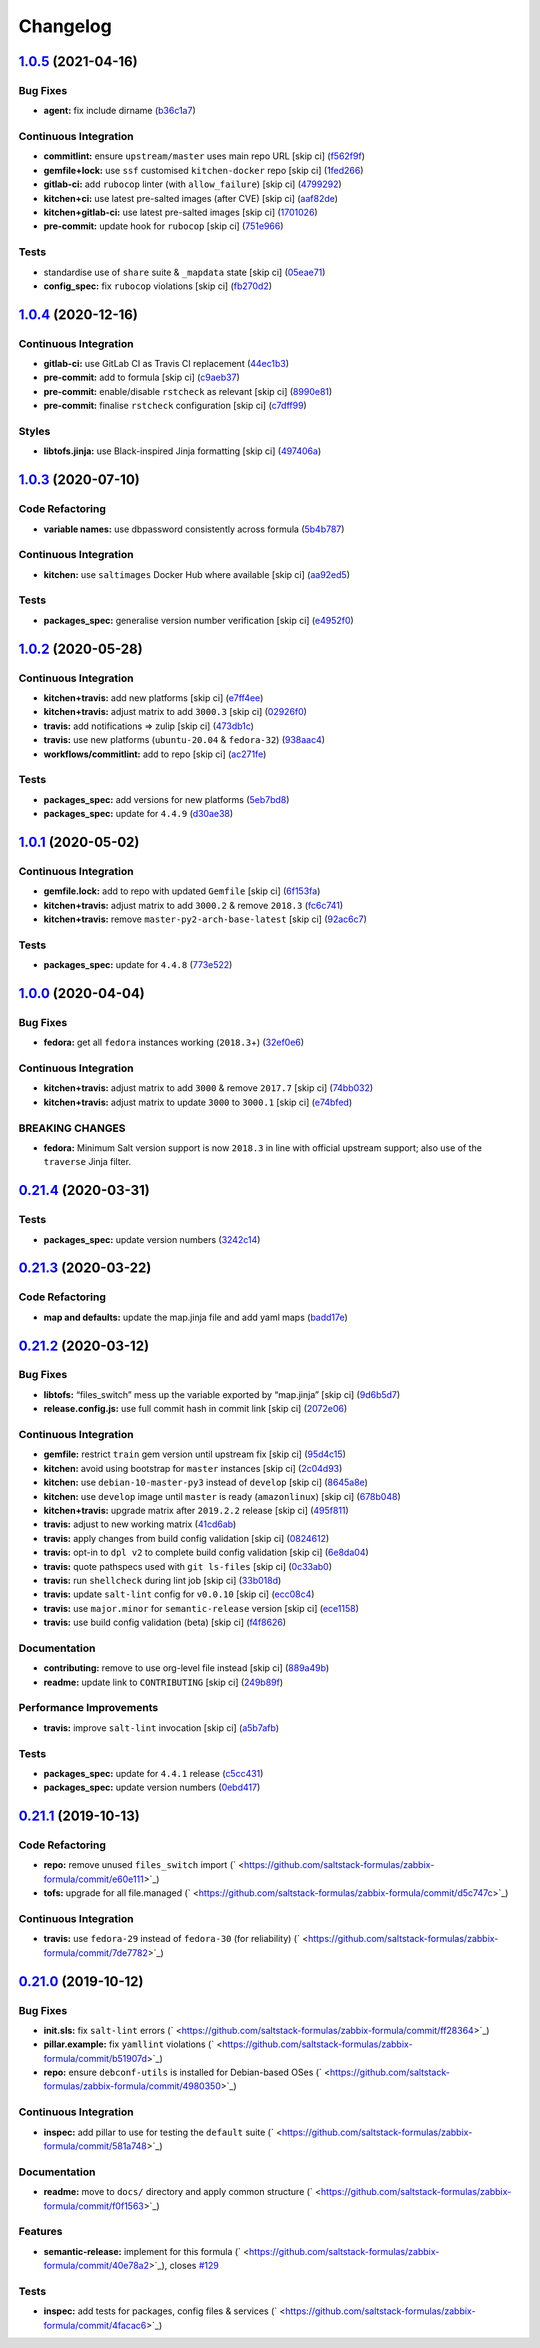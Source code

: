
Changelog
=========

`1.0.5 <https://github.com/saltstack-formulas/zabbix-formula/compare/v1.0.4...v1.0.5>`_ (2021-04-16)
--------------------------------------------------------------------------------------------------------

Bug Fixes
^^^^^^^^^


* **agent:** fix include dirname (\ `b36c1a7 <https://github.com/saltstack-formulas/zabbix-formula/commit/b36c1a7541c7cbe27fc108a3fd82d78d9cd1f758>`_\ )

Continuous Integration
^^^^^^^^^^^^^^^^^^^^^^


* **commitlint:** ensure ``upstream/master`` uses main repo URL [skip ci] (\ `f562f9f <https://github.com/saltstack-formulas/zabbix-formula/commit/f562f9f3e4f757d10ac024cba7fa67649ddda799>`_\ )
* **gemfile+lock:** use ``ssf`` customised ``kitchen-docker`` repo [skip ci] (\ `1fed266 <https://github.com/saltstack-formulas/zabbix-formula/commit/1fed2667ba186102036d0efb74394ccd54a759ec>`_\ )
* **gitlab-ci:** add ``rubocop`` linter (with ``allow_failure``\ ) [skip ci] (\ `4799292 <https://github.com/saltstack-formulas/zabbix-formula/commit/479929200b96994c1dcd20e844c201489646ebb2>`_\ )
* **kitchen+ci:** use latest pre-salted images (after CVE) [skip ci] (\ `aaf82de <https://github.com/saltstack-formulas/zabbix-formula/commit/aaf82ded69295e62dd871e5be600b1aa1a2d05e5>`_\ )
* **kitchen+gitlab-ci:** use latest pre-salted images [skip ci] (\ `1701026 <https://github.com/saltstack-formulas/zabbix-formula/commit/1701026b0dd547af8a1b0c765865910d0fd2616c>`_\ )
* **pre-commit:** update hook for ``rubocop`` [skip ci] (\ `751e966 <https://github.com/saltstack-formulas/zabbix-formula/commit/751e966a788ed7716219a20bf549d07b2bdf3ad0>`_\ )

Tests
^^^^^


* standardise use of ``share`` suite & ``_mapdata`` state [skip ci] (\ `05eae71 <https://github.com/saltstack-formulas/zabbix-formula/commit/05eae71461c0ee2f3c99108c884de9f64d09a896>`_\ )
* **config_spec:** fix ``rubocop`` violations [skip ci] (\ `fb270d2 <https://github.com/saltstack-formulas/zabbix-formula/commit/fb270d2ffbde0386121a87523adf3ca1bbf85cee>`_\ )

`1.0.4 <https://github.com/saltstack-formulas/zabbix-formula/compare/v1.0.3...v1.0.4>`_ (2020-12-16)
--------------------------------------------------------------------------------------------------------

Continuous Integration
^^^^^^^^^^^^^^^^^^^^^^


* **gitlab-ci:** use GitLab CI as Travis CI replacement (\ `44ec1b3 <https://github.com/saltstack-formulas/zabbix-formula/commit/44ec1b3d71de71efab27a2f2ccb58c90018cedbe>`_\ )
* **pre-commit:** add to formula [skip ci] (\ `c9aeb37 <https://github.com/saltstack-formulas/zabbix-formula/commit/c9aeb377d070cae54aa82f15904ab799b5994980>`_\ )
* **pre-commit:** enable/disable ``rstcheck`` as relevant [skip ci] (\ `8990e81 <https://github.com/saltstack-formulas/zabbix-formula/commit/8990e81dc256d53249bf2732e5b8af1346133e76>`_\ )
* **pre-commit:** finalise ``rstcheck`` configuration [skip ci] (\ `c7dff99 <https://github.com/saltstack-formulas/zabbix-formula/commit/c7dff99d06e25572fc9ee74ec1655fdd8e41cd8a>`_\ )

Styles
^^^^^^


* **libtofs.jinja:** use Black-inspired Jinja formatting [skip ci] (\ `497406a <https://github.com/saltstack-formulas/zabbix-formula/commit/497406a77a3431d2e708e2eeadca9221a1833ebf>`_\ )

`1.0.3 <https://github.com/saltstack-formulas/zabbix-formula/compare/v1.0.2...v1.0.3>`_ (2020-07-10)
--------------------------------------------------------------------------------------------------------

Code Refactoring
^^^^^^^^^^^^^^^^


* **variable names:** use dbpassword consistently across formula (\ `5b4b787 <https://github.com/saltstack-formulas/zabbix-formula/commit/5b4b78795ef4396b4a94b68af9e04c374b631194>`_\ )

Continuous Integration
^^^^^^^^^^^^^^^^^^^^^^


* **kitchen:** use ``saltimages`` Docker Hub where available [skip ci] (\ `aa92ed5 <https://github.com/saltstack-formulas/zabbix-formula/commit/aa92ed55e14526a8882a36b151216a2da408ad51>`_\ )

Tests
^^^^^


* **packages_spec:** generalise version number verification [skip ci] (\ `e4952f0 <https://github.com/saltstack-formulas/zabbix-formula/commit/e4952f06f3e2c131a2beb2e30b56f6c3e7b4581a>`_\ )

`1.0.2 <https://github.com/saltstack-formulas/zabbix-formula/compare/v1.0.1...v1.0.2>`_ (2020-05-28)
--------------------------------------------------------------------------------------------------------

Continuous Integration
^^^^^^^^^^^^^^^^^^^^^^


* **kitchen+travis:** add new platforms [skip ci] (\ `e7ff4ee <https://github.com/saltstack-formulas/zabbix-formula/commit/e7ff4eeb77198628d75cd3f2b01b6f8f6ce55438>`_\ )
* **kitchen+travis:** adjust matrix to add ``3000.3`` [skip ci] (\ `02926f0 <https://github.com/saltstack-formulas/zabbix-formula/commit/02926f08e1220baa5c92c0b5f1ef130195b3b50e>`_\ )
* **travis:** add notifications => zulip [skip ci] (\ `473db1c <https://github.com/saltstack-formulas/zabbix-formula/commit/473db1cc7689d3f1ed42d02873f4208f5cf4fea9>`_\ )
* **travis:** use new platforms (\ ``ubuntu-20.04`` & ``fedora-32``\ ) (\ `938aac4 <https://github.com/saltstack-formulas/zabbix-formula/commit/938aac4f93472350bcd0fdfc387938494e898541>`_\ )
* **workflows/commitlint:** add to repo [skip ci] (\ `ac271fe <https://github.com/saltstack-formulas/zabbix-formula/commit/ac271fe041199e71c0186fc83916c325ad22c91b>`_\ )

Tests
^^^^^


* **packages_spec:** add versions for new platforms (\ `5eb7bd8 <https://github.com/saltstack-formulas/zabbix-formula/commit/5eb7bd8d6a74bc0f49ab7703f205ac59ccf49bf8>`_\ )
* **packages_spec:** update for ``4.4.9`` (\ `d30ae38 <https://github.com/saltstack-formulas/zabbix-formula/commit/d30ae38e1ec551be3bd456f64091e95692cf30ac>`_\ )

`1.0.1 <https://github.com/saltstack-formulas/zabbix-formula/compare/v1.0.0...v1.0.1>`_ (2020-05-02)
--------------------------------------------------------------------------------------------------------

Continuous Integration
^^^^^^^^^^^^^^^^^^^^^^


* **gemfile.lock:** add to repo with updated ``Gemfile`` [skip ci] (\ `6f153fa <https://github.com/saltstack-formulas/zabbix-formula/commit/6f153fa8c3609470cbaa93a38f886c089866a74d>`_\ )
* **kitchen+travis:** adjust matrix to add ``3000.2`` & remove ``2018.3`` (\ `fc6c741 <https://github.com/saltstack-formulas/zabbix-formula/commit/fc6c741fbbc50f4569e2218ef62b2a79e710c5c2>`_\ )
* **kitchen+travis:** remove ``master-py2-arch-base-latest`` [skip ci] (\ `92ac6c7 <https://github.com/saltstack-formulas/zabbix-formula/commit/92ac6c762061bb45e1f02bc6b40a5887355f3462>`_\ )

Tests
^^^^^


* **packages_spec:** update for ``4.4.8`` (\ `773e522 <https://github.com/saltstack-formulas/zabbix-formula/commit/773e522a26dbf391c844182c26a1bef058b9e4b9>`_\ )

`1.0.0 <https://github.com/saltstack-formulas/zabbix-formula/compare/v0.21.4...v1.0.0>`_ (2020-04-04)
---------------------------------------------------------------------------------------------------------

Bug Fixes
^^^^^^^^^


* **fedora:** get all ``fedora`` instances working (\ ``2018.3``\ +) (\ `32ef0e6 <https://github.com/saltstack-formulas/zabbix-formula/commit/32ef0e61fa25d45dbd9ad3f62eaf5166b96d1298>`_\ )

Continuous Integration
^^^^^^^^^^^^^^^^^^^^^^


* **kitchen+travis:** adjust matrix to add ``3000`` & remove ``2017.7`` [skip ci] (\ `74bb032 <https://github.com/saltstack-formulas/zabbix-formula/commit/74bb0322724aa5adb728f194372ff10464d433bd>`_\ )
* **kitchen+travis:** adjust matrix to update ``3000`` to ``3000.1`` [skip ci] (\ `e74bfed <https://github.com/saltstack-formulas/zabbix-formula/commit/e74bfed5e97ec03037b9dc560a113597f2a295d2>`_\ )

BREAKING CHANGES
^^^^^^^^^^^^^^^^


* **fedora:** Minimum Salt version support is now ``2018.3`` in line
  with official upstream support; also use of the ``traverse`` Jinja filter.

`0.21.4 <https://github.com/saltstack-formulas/zabbix-formula/compare/v0.21.3...v0.21.4>`_ (2020-03-31)
-----------------------------------------------------------------------------------------------------------

Tests
^^^^^


* **packages_spec:** update version numbers (\ `3242c14 <https://github.com/saltstack-formulas/zabbix-formula/commit/3242c1469662ffc14368446df5eb11a140ebd2ea>`_\ )

`0.21.3 <https://github.com/saltstack-formulas/zabbix-formula/compare/v0.21.2...v0.21.3>`_ (2020-03-22)
-----------------------------------------------------------------------------------------------------------

Code Refactoring
^^^^^^^^^^^^^^^^


* **map and defaults:** update the map.jinja file and add yaml maps (\ `badd17e <https://github.com/saltstack-formulas/zabbix-formula/commit/badd17edecff8119fe25d73329c0445a3ac58769>`_\ )

`0.21.2 <https://github.com/saltstack-formulas/zabbix-formula/compare/v0.21.1...v0.21.2>`_ (2020-03-12)
-----------------------------------------------------------------------------------------------------------

Bug Fixes
^^^^^^^^^


* **libtofs:** “files_switch” mess up the variable exported by “map.jinja” [skip ci] (\ `9d6b5d7 <https://github.com/saltstack-formulas/zabbix-formula/commit/9d6b5d7af2fdce59c104d4580d17880f4a5bf8d3>`_\ )
* **release.config.js:** use full commit hash in commit link [skip ci] (\ `2072e06 <https://github.com/saltstack-formulas/zabbix-formula/commit/2072e06d91fdc74781bf88c33f90ec408b241abd>`_\ )

Continuous Integration
^^^^^^^^^^^^^^^^^^^^^^


* **gemfile:** restrict ``train`` gem version until upstream fix [skip ci] (\ `95d4c15 <https://github.com/saltstack-formulas/zabbix-formula/commit/95d4c151327987fc287dc682868a7e962e898dfb>`_\ )
* **kitchen:** avoid using bootstrap for ``master`` instances [skip ci] (\ `2c04d93 <https://github.com/saltstack-formulas/zabbix-formula/commit/2c04d9311de15b56613a51b95b12bde536ea413e>`_\ )
* **kitchen:** use ``debian-10-master-py3`` instead of ``develop`` [skip ci] (\ `8645a8e <https://github.com/saltstack-formulas/zabbix-formula/commit/8645a8ee6ea8e1b77c62801929d175cf3d683169>`_\ )
* **kitchen:** use ``develop`` image until ``master`` is ready (\ ``amazonlinux``\ ) [skip ci] (\ `678b048 <https://github.com/saltstack-formulas/zabbix-formula/commit/678b048c34a8483f6bca79796a4e39f07760e5e4>`_\ )
* **kitchen+travis:** upgrade matrix after ``2019.2.2`` release [skip ci] (\ `495f811 <https://github.com/saltstack-formulas/zabbix-formula/commit/495f811341907cccf831970cc9da9fff3999f456>`_\ )
* **travis:** adjust to new working matrix (\ `41cd6ab <https://github.com/saltstack-formulas/zabbix-formula/commit/41cd6abb624617b8d78b572d0e75ecf42a1f9787>`_\ )
* **travis:** apply changes from build config validation [skip ci] (\ `0824612 <https://github.com/saltstack-formulas/zabbix-formula/commit/082461270d6286709d2405aaa310f51431290df9>`_\ )
* **travis:** opt-in to ``dpl v2`` to complete build config validation [skip ci] (\ `6e8da04 <https://github.com/saltstack-formulas/zabbix-formula/commit/6e8da049ea0089bb0fd60f74c3e1c9956cf8ff54>`_\ )
* **travis:** quote pathspecs used with ``git ls-files`` [skip ci] (\ `0c33ab0 <https://github.com/saltstack-formulas/zabbix-formula/commit/0c33ab0eb88beebb422e76effa2262bba4310a6b>`_\ )
* **travis:** run ``shellcheck`` during lint job [skip ci] (\ `33b018d <https://github.com/saltstack-formulas/zabbix-formula/commit/33b018d8013cf5e895c2ba20c0a82c04e5cfb1c7>`_\ )
* **travis:** update ``salt-lint`` config for ``v0.0.10`` [skip ci] (\ `ecc08c4 <https://github.com/saltstack-formulas/zabbix-formula/commit/ecc08c40c2c21ca7ffa197fd376ab61a92d3d4a3>`_\ )
* **travis:** use ``major.minor`` for ``semantic-release`` version [skip ci] (\ `ece1158 <https://github.com/saltstack-formulas/zabbix-formula/commit/ece1158ec2138fd111684e3af9606df8b5d0776d>`_\ )
* **travis:** use build config validation (beta) [skip ci] (\ `f4f8626 <https://github.com/saltstack-formulas/zabbix-formula/commit/f4f8626d822539deb2f353612f3cfa725530b163>`_\ )

Documentation
^^^^^^^^^^^^^


* **contributing:** remove to use org-level file instead [skip ci] (\ `889a49b <https://github.com/saltstack-formulas/zabbix-formula/commit/889a49bab69e51efb70be6185adf2f57553c71c0>`_\ )
* **readme:** update link to ``CONTRIBUTING`` [skip ci] (\ `249b89f <https://github.com/saltstack-formulas/zabbix-formula/commit/249b89fb4af4cdbaa29220fd8eee8520a42f67ed>`_\ )

Performance Improvements
^^^^^^^^^^^^^^^^^^^^^^^^


* **travis:** improve ``salt-lint`` invocation [skip ci] (\ `a5b7afb <https://github.com/saltstack-formulas/zabbix-formula/commit/a5b7afb8842bf5744080bef8d49464e914923f2b>`_\ )

Tests
^^^^^


* **packages_spec:** update for ``4.4.1`` release (\ `c5cc431 <https://github.com/saltstack-formulas/zabbix-formula/commit/c5cc431f9489da2139c7ca14ff28797ce859262b>`_\ )
* **packages_spec:** update version numbers (\ `0ebd417 <https://github.com/saltstack-formulas/zabbix-formula/commit/0ebd417860f157b3d6a31c2b1522db380ece6673>`_\ )

`0.21.1 <https://github.com/saltstack-formulas/zabbix-formula/compare/v0.21.0...v0.21.1>`_ (2019-10-13)
-----------------------------------------------------------------------------------------------------------

Code Refactoring
^^^^^^^^^^^^^^^^


* **repo:** remove unused ``files_switch`` import (\ ` <https://github.com/saltstack-formulas/zabbix-formula/commit/e60e111>`_\ )
* **tofs:** upgrade for all file.managed (\ ` <https://github.com/saltstack-formulas/zabbix-formula/commit/d5c747c>`_\ )

Continuous Integration
^^^^^^^^^^^^^^^^^^^^^^


* **travis:** use ``fedora-29`` instead of ``fedora-30`` (for reliability) (\ ` <https://github.com/saltstack-formulas/zabbix-formula/commit/7de7782>`_\ )

`0.21.0 <https://github.com/saltstack-formulas/zabbix-formula/compare/v0.20.5...v0.21.0>`_ (2019-10-12)
-----------------------------------------------------------------------------------------------------------

Bug Fixes
^^^^^^^^^


* **init.sls:** fix ``salt-lint`` errors (\ ` <https://github.com/saltstack-formulas/zabbix-formula/commit/ff28364>`_\ )
* **pillar.example:** fix ``yamllint`` violations (\ ` <https://github.com/saltstack-formulas/zabbix-formula/commit/b51907d>`_\ )
* **repo:** ensure ``debconf-utils`` is installed for Debian-based OSes (\ ` <https://github.com/saltstack-formulas/zabbix-formula/commit/4980350>`_\ )

Continuous Integration
^^^^^^^^^^^^^^^^^^^^^^


* **inspec:** add pillar to use for testing the ``default`` suite (\ ` <https://github.com/saltstack-formulas/zabbix-formula/commit/581a748>`_\ )

Documentation
^^^^^^^^^^^^^


* **readme:** move to ``docs/`` directory and apply common structure (\ ` <https://github.com/saltstack-formulas/zabbix-formula/commit/f0f1563>`_\ )

Features
^^^^^^^^


* **semantic-release:** implement for this formula (\ ` <https://github.com/saltstack-formulas/zabbix-formula/commit/40e78a2>`_\ ), closes `#129 <https://github.com/saltstack-formulas/zabbix-formula/issues/129>`_

Tests
^^^^^


* **inspec:** add tests for packages, config files & services (\ ` <https://github.com/saltstack-formulas/zabbix-formula/commit/4facac6>`_\ )
